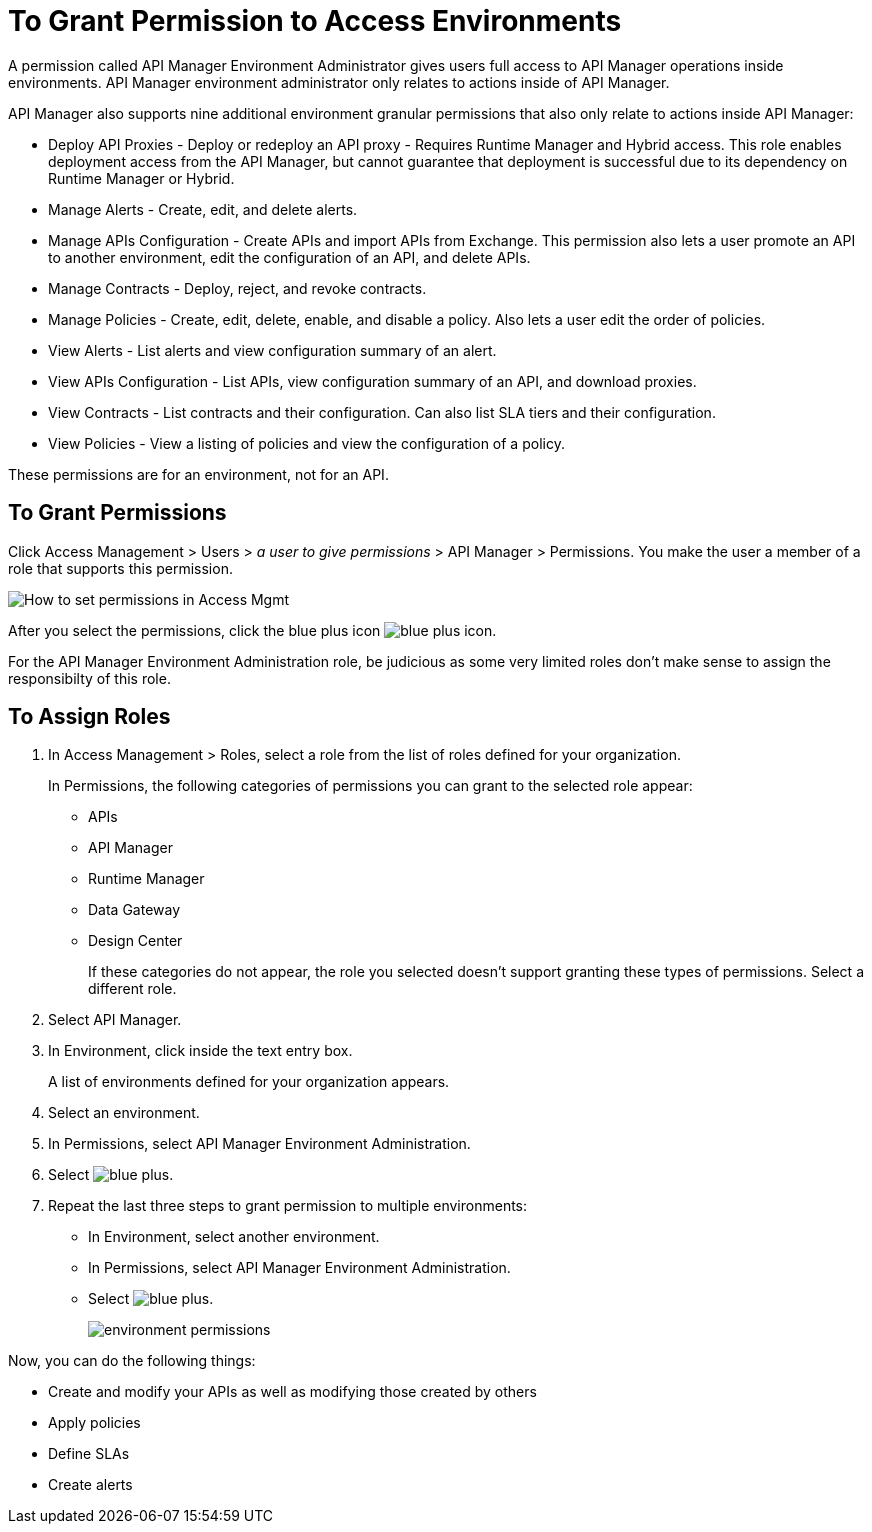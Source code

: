 = To Grant Permission to Access Environments

A permission called API Manager Environment Administrator gives users full access to API Manager operations inside environments. API Manager environment administrator only relates to actions inside of API Manager.

API Manager also supports nine additional environment granular permissions that also only relate to actions inside API Manager:

* Deploy API Proxies - Deploy or redeploy an API proxy - Requires Runtime Manager and 
Hybrid access. This role enables deployment access from the API Manager, but cannot 
guarantee that deployment is successful due to its dependency on Runtime Manager or Hybrid. 
* Manage Alerts - Create, edit, and delete alerts.
* Manage APIs Configuration - Create APIs and import APIs from Exchange. This permission also 
lets a user promote an API to another environment, edit the configuration of an API, and delete
APIs.
* Manage Contracts - Deploy, reject, and revoke contracts.
* Manage Policies - Create, edit, delete, enable, and disable a policy. Also lets a user edit the order of policies.
* View Alerts - List alerts and view configuration summary of an alert.
* View APIs Configuration - List APIs, view configuration summary of an API, and download proxies.
* View Contracts - List contracts and their configuration. Can also list SLA tiers and their configuration.
* View Policies - View a listing of policies and view the configuration of a policy.

These permissions are for an environment, not for an API.

== To Grant Permissions

Click Access Management > Users > _a user to give permissions_ > API Manager > Permissions. You make the user a member of a role that supports this permission.  

image:apim-user-perms.png[How to set permissions in Access Mgmt]

After you select the permissions, click the blue plus icon image:blue-plus.png[blue plus icon].

For the API Manager Environment Administration role, be judicious as some very limited roles don't make sense to assign the responsibilty of this role.

== To Assign Roles

. In Access Management > Roles, select a role from the list of roles defined for your organization. 
+
In Permissions, the following categories of permissions you can grant to the selected role appear:
+
* APIs
* API Manager
* Runtime Manager
* Data Gateway
* Design Center
+
If these categories do not appear, the role you selected doesn't support granting these types of permissions. Select a different role.
+
. Select API Manager.
. In Environment, click inside the text entry box.
+
A list of environments defined for your organization appears.
+
. Select an environment.
+
. In Permissions, select API Manager Environment Administration.
. Select image:blue-plus.png[].
. Repeat the last three steps to grant permission to multiple environments:
* In Environment, select another environment.
* In Permissions, select API Manager Environment Administration.
* Select image:blue-plus.png[].
+
image:environment-permissions.png[]

Now, you can do the following things:

* Create and modify your APIs as well as modifying those created by others
* Apply policies
* Define SLAs
* Create alerts


